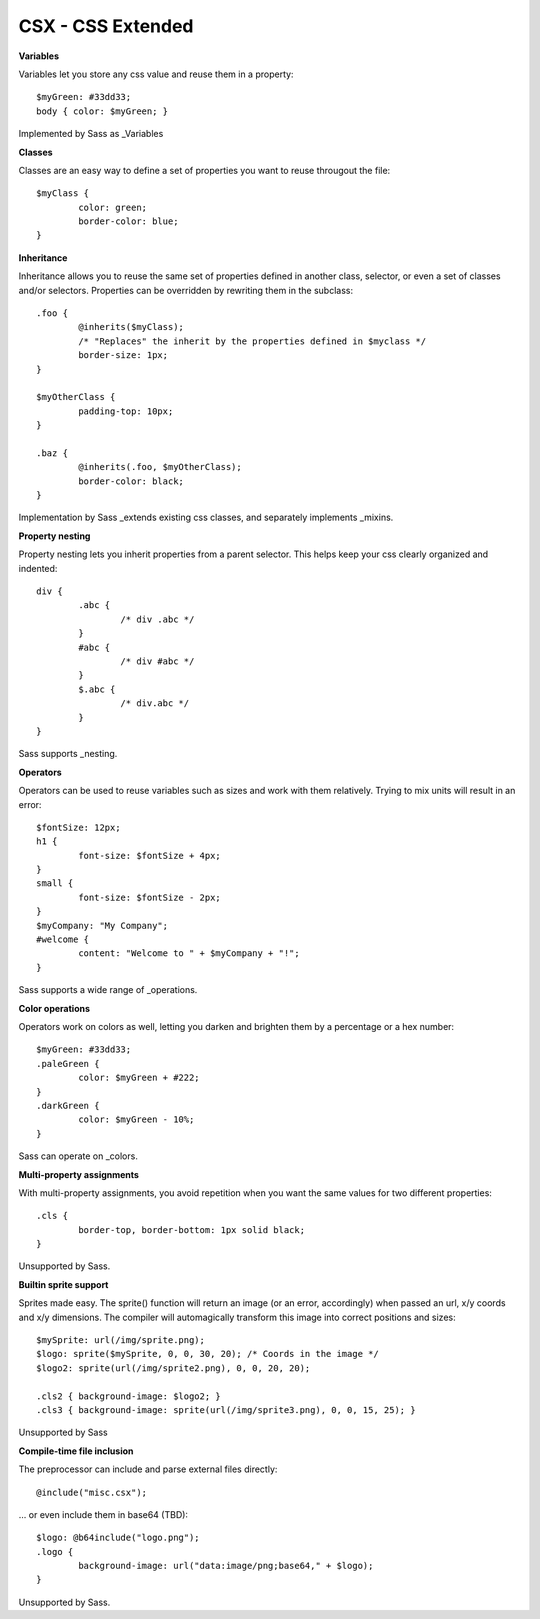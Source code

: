 CSX - CSS Extended
~~~~~~~~~~~~~~~~~~

**Variables**

Variables let you store any css value and reuse them in a property::

	$myGreen: #33dd33;
	body { color: $myGreen; }

Implemented by Sass as _Variables

**Classes**

Classes are an easy way to define a set of properties you want to reuse througout the file::

	$myClass {
		color: green;
		border-color: blue;
	}

**Inheritance**

Inheritance allows you to reuse the same set of properties defined in another class, selector, or even a set of classes and/or selectors.
Properties can be overridden by rewriting them in the subclass::

	.foo {
		@inherits($myClass);
		/* "Replaces" the inherit by the properties defined in $myclass */
		border-size: 1px;
	}

	$myOtherClass {
		padding-top: 10px;
	}

	.baz {
		@inherits(.foo, $myOtherClass);
		border-color: black;
	}

Implementation by Sass _extends existing css classes, and separately implements _mixins.

**Property nesting**

Property nesting lets you inherit properties from a parent selector. This helps keep your css clearly organized and indented::

	div {
		.abc {
			/* div .abc */
		}
		#abc {
			/* div #abc */
		}
		$.abc {
			/* div.abc */
		}
	}

Sass supports _nesting.

**Operators**

Operators can be used to reuse variables such as sizes and work with them relatively. Trying to mix units will result in an error::

	$fontSize: 12px;
	h1 {
		font-size: $fontSize + 4px;
	}
	small {
		font-size: $fontSize - 2px;
	}
	$myCompany: "My Company";
	#welcome {
		content: "Welcome to " + $myCompany + "!";
	}

Sass supports a wide range of _operations.

**Color operations**

Operators work on colors as well, letting you darken and brighten them by a percentage or a hex number::

	$myGreen: #33dd33;
	.paleGreen {
		color: $myGreen + #222;
	}
	.darkGreen {
		color: $myGreen - 10%;
	}

Sass can operate on _colors.

**Multi-property assignments**

With multi-property assignments, you avoid repetition when you want the same values for two different properties::

	.cls {
		border-top, border-bottom: 1px solid black;
	}

Unsupported by Sass.

**Builtin sprite support**

Sprites made easy. The sprite() function will return an image (or an error, accordingly) when passed an url, x/y coords and x/y dimensions.
The compiler will automagically transform this image into correct positions and sizes::

	$mySprite: url(/img/sprite.png);
	$logo: sprite($mySprite, 0, 0, 30, 20); /* Coords in the image */
	$logo2: sprite(url(/img/sprite2.png), 0, 0, 20, 20);

	.cls2 { background-image: $logo2; }
	.cls3 { background-image: sprite(url(/img/sprite3.png), 0, 0, 15, 25); }

Unsupported by Sass

**Compile-time file inclusion**

The preprocessor can include and parse external files directly::

	@include("misc.csx");

... or even include them in base64 (TBD)::

	$logo: @b64include("logo.png");
	.logo {
		background-image: url("data:image/png;base64," + $logo);
	}

Unsupported by Sass.

.. _Variables: http://sass-lang.com/docs/yardoc/file.SASS_REFERENCE.html#variables_
.. _extends: http://sass-lang.com/docs/yardoc/file.SASS_REFERENCE.html#extend
.. _mixins: http://sass-lang.com/docs/yardoc/file.SASS_REFERENCE.html#mixins
.. _nesting: http://sass-lang.com/docs/yardoc/file.SASS_REFERENCE.html#nested_rules
.. _operations: http://sass-lang.com/docs/yardoc/file.SASS_REFERENCE.html#operations
.. _colors: http://sass-lang.com/docs/yardoc/file.SASS_REFERENCE.html#color_operations
